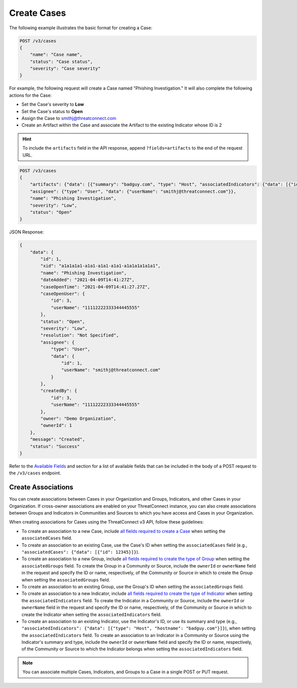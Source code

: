 Create Cases
------------

The following example illustrates the basic format for creating a Case:

.. code::

    POST /v3/cases
    {
        "name": "Case name",
        "status": "Case status",
        "severity": "Case severity"
    }

For example, the following request will create a Case named "Phishing Investigation." It will also complete the following actions for the Case:

- Set the Case's severity to **Low**
- Set the Case's status to **Open**
- Assign the Case to smithj@threatconnect.com
- Create an Artifact within the Case and associate the Artifact to the existing Indicator whose ID is 2

.. hint::
    To include the ``artifacts`` field in the API response, append ``?fields=artifacts`` to the end of the request URL.

.. code::

    POST /v3/cases
    {
        "artifacts": {"data": [{"summary": "badguy.com", "type": "Host", "associatedIndicators": {"data": [{"id": "2"}]}}]},
        "assignee": {"type": "User", "data": {"userName": "smithj@threatconnect.com"}},
        "name": "Phishing Investigation",
        "severity": "Low",
        "status": "Open"
    }

JSON Response:

.. code:: json

    {
        "data": {
            "id": 1,
            "xid": "a1a1a1a1-a1a1-a1a1-a1a1-a1a1a1a1a1a1",
            "name": "Phishing Investigation",
            "dateAdded": "2021-04-09T14:41:27Z",
            "caseOpenTime": "2021-04-09T14:41:27.27Z",
            "caseOpenUser": {
                "id": 3,
                "userName": "11112222333344445555"
            },
            "status": "Open",
            "severity": "Low",
            "resolution": "Not Specified",
            "assignee": {
                "type": "User",
                "data": {
                    "id": 1,
                    "userName": "smithj@threatconnect.com"
                }
            },
            "createdBy": {
                "id": 3,
                "userName": "11112222333344445555"
            },
            "owner": "Demo Organization",
            "ownerId": 1
        },
        "message": "Created",
        "status": "Success"
    }

Refer to the `Available Fields <#available-fields>`_ and section for a list of available fields that can be included in the body of a POST request to the ``/v3/cases`` endpoint.

Create Associations
^^^^^^^^^^^^^^^^^^^

You can create associations between Cases in your Organization and Groups, Indicators, and other Cases in your Organization. If cross-owner associations are enabled on your ThreatConnect instance, you can also create associations between Groups and Indicators in Communities and Sources to which you have access and Cases in your Organization.

When creating associations for Cases using the ThreatConnect v3 API, follow these guidelines:

- To create an association to a new Case, include `all fields required to create a Case <#available-fields>`_ when setting the ``associatedCases`` field.
- To create an association to an existing Case, use the Case's ID when setting the ``associatedCases`` field (e.g., ``"associatedCases": {"data": [{"id": 12345}]}``).
- To create an association to a new Group, include `all fields required to create the type of Group <https://docs.threatconnect.com/en/latest/rest_api/v3/groups/groups.html#available-fields>`_ when setting the ``associatedGroups`` field. To create the Group in a Community or Source, include the ``ownerId`` or ``ownerName`` field in the request and specify the ID or name, respectively, of the Community or Source in which to create the Group when setting the ``associatedGroups`` field.
- To create an association to an existing Group, use the Group's ID when setting the ``associatedGroups`` field.
- To create an association to a new Indicator, include `all fields required to create the type of Indicator <https://docs.threatconnect.com/en/latest/rest_api/v3/indicators/indicators.html#available-fields>`_ when setting the ``associatedIndicators`` field. To create the Indicator in a Community or Source, include the ``ownerId`` or ``ownerName`` field in the request and specify the ID or name, respectively, of the Community or Source in which to create the Indicator when setting the ``associatedIndicators`` field.
- To create an association to an existing Indicator, use the Indicator's ID, or use its summary and type (e.g., ``"associatedIndicators": {"data": [{"type": "Host", "hostname": "badguy.com"}]}``), when setting the ``associatedIndicators`` field. To create an association to an Indicator in a Community or Source using the Indicator's summary and type, include the ``ownerId`` or ``ownerName`` field and specify the ID or name, respectively, of the Community or Source to which the Indicator belongs when setting the ``associatedIndicators`` field.

.. note::
    You can associate multiple Cases, Indicators, and Groups to a Case in a single POST or PUT request.